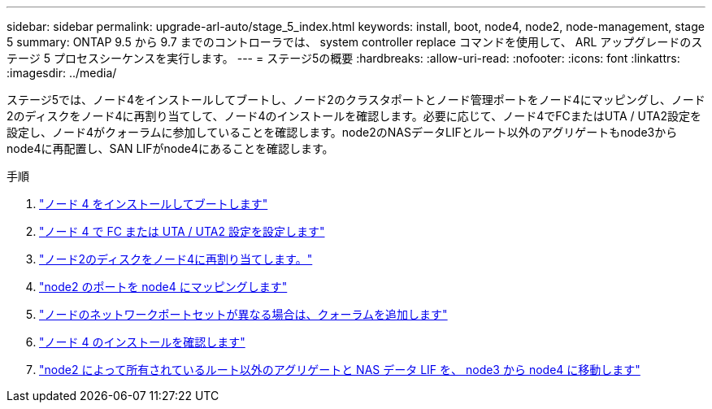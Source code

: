 ---
sidebar: sidebar 
permalink: upgrade-arl-auto/stage_5_index.html 
keywords: install, boot, node4, node2, node-management,  stage 5 
summary: ONTAP 9.5 から 9.7 までのコントローラでは、 system controller replace コマンドを使用して、 ARL アップグレードのステージ 5 プロセスシーケンスを実行します。 
---
= ステージ5の概要
:hardbreaks:
:allow-uri-read: 
:nofooter: 
:icons: font
:linkattrs: 
:imagesdir: ../media/


[role="lead"]
ステージ5では、ノード4をインストールしてブートし、ノード2のクラスタポートとノード管理ポートをノード4にマッピングし、ノード2のディスクをノード4に再割り当てして、ノード4のインストールを確認します。必要に応じて、ノード4でFCまたはUTA / UTA2設定を設定し、ノード4がクォーラムに参加していることを確認します。node2のNASデータLIFとルート以外のアグリゲートもnode3からnode4に再配置し、SAN LIFがnode4にあることを確認します。

.手順
. link:install_boot_node4.html["ノード 4 をインストールしてブートします"]
. link:set_fc_or_uta_uta2_config_node4.html["ノード 4 で FC または UTA / UTA2 設定を設定します"]
. link:reassign-node2-disks-to-node4.html["ノード2のディスクをノード4に再割り当てします。"]
. link:map_ports_node2_node4.html["node2 のポートを node4 にマッピングします"]
. link:join_quorum_node_has_different_ports_stage5.html["ノードのネットワークポートセットが異なる場合は、クォーラムを追加します"]
. link:verify_node4_installation.html["ノード 4 のインストールを確認します"]
. link:move_non_root_aggr_and_nas_data_lifs_node2_from_node3_to_node4.html["node2 によって所有されているルート以外のアグリゲートと NAS データ LIF を、 node3 から node4 に移動します"]

